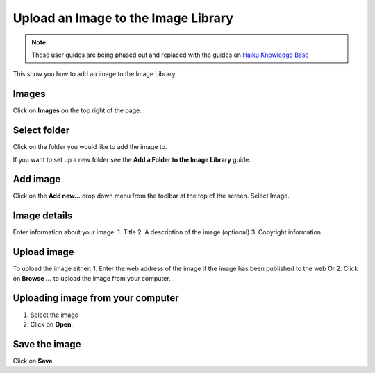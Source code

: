 
Upload an Image to the Image Library
======================================================================================================

.. note:: These user guides are being phased out and replaced with the guides on `Haiku Knowledge Base <https://fry-it.atlassian.net/wiki/display/HKB/Haiku+Knowledge+Base>`_


This show you how to add an image to the Image Library. 	

Images
-------------------------------------------------------------------------------------------

.. image:: images/Upload_an_Image_to_the_Image_Library/media_1401695519350.png
   :align: center
   

Click on **Images** on the top right of the page. 


Select folder
-------------------------------------------------------------------------------------------

.. image:: images/Upload_an_Image_to_the_Image_Library/media_1401699127113.png
   :align: center
   

Click on the folder you would like to add the image to.

If you want to set up a new folder see the **Add a Folder to the Image Library** guide.


Add image
-------------------------------------------------------------------------------------------

.. image:: images/Upload_an_Image_to_the_Image_Library/media_1401699154487.png
   :align: center
   

Click on the **Add new...** drop down menu from the toolbar at the top of the screen. 
Select Image.


Image details
-------------------------------------------------------------------------------------------

.. image:: images/Upload_an_Image_to_the_Image_Library/add-image.png
   :align: center
   

Enter information about your image:
1. Title
2. A description of the image (optional)
3. Copyright information.



Upload image
-------------------------------------------------------------------------------------------

.. image:: images/Upload_an_Image_to_the_Image_Library/media_1401700742807.png
   :align: center
   

To upload the image either:
1. Enter the web address of the image if the image has been published to the web 
Or
2. Click on **Browse ...** to upload the image from your computer.


Uploading image from your computer
-------------------------------------------------------------------------------------------

.. image:: images/Upload_an_Image_to_the_Image_Library/media_1401700840791.png
   :align: center
   

1. Select the image
2. Click on **Open**. 


Save the image
-------------------------------------------------------------------------------------------

.. image:: images/Upload_an_Image_to_the_Image_Library/media_1401700869007.png
   :align: center
   

Click on **Save**.


